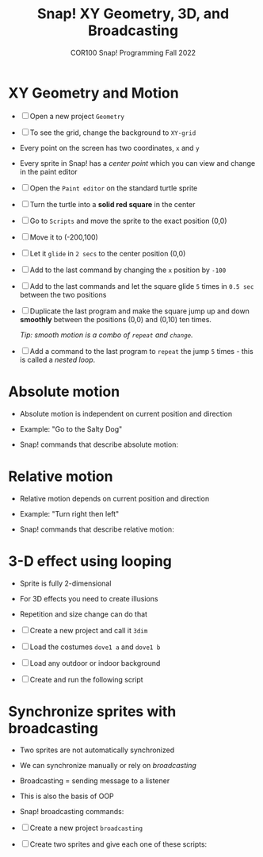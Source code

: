 #+title: Snap! XY Geometry, 3D, and Broadcasting
#+subtitle: COR100 Snap! Programming Fall 2022
#+options: toc:nil num:nil ^:nil
#+startup: overview hideblocks indent inlineimages
#+attr_html: :width 600px
[[../img/broadcast.jpg]]

* XY Geometry and Motion

- [ ] Open a new project ~Geometry~
  
- [ ] To see the grid, change the background to ~XY-grid~

- Every point on the screen has two coordinates, ~x~ and ~y~

- Every sprite in Snap! has a /center point/ which you can view and
  change in the paint editor

- [ ] Open the ~Paint editor~ on the standard turtle sprite

- [ ] Turn the turtle into a *solid red square* in the center

- [ ] Go to ~Scripts~ and move the sprite to the exact position (0,0)

- [ ] Move it to (-200,100)

- [ ] Let it ~glide~ in ~2 secs~ to the center position (0,0)

- [ ] Add to the last command by changing the ~x~ position by ~-100~

- [ ] Add to the last commands and let the square glide ~5~
  times in ~0.5 sec~ between the two positions

  [[../img/snap_glide.png]]

- [ ] Duplicate the last program and make the square jump up and down
  *smoothly* between the positions (0,0) and (0,10) ten times.

  /Tip: smooth motion is a combo of ~repeat~ and ~change~./

  [[../img/snap_jump4.png]]

- [ ] Add a command to the last program to ~repeat~ the jump ~5~ times -
  this is called a /nested loop/. 

  [[../img/snap_jump5.png]]

* Absolute motion

- Absolute motion is independent on current position and direction

- Example: "Go to the Salty Dog"

- Snap! commands that describe absolute motion:
  
  [[../img/snap_absolute.png]]

* Relative motion

- Relative motion depends on current position and direction

- Example: "Turn right then left"

- Snap! commands that describe relative motion:

  [[../img/snap_relative.png]]

* 3-D effect using looping

- Sprite is fully 2-dimensional
- For 3D effects you need to create illusions
- Repetition and size change can do that

- [ ] Create a new project and call it ~3dim~
  
- [ ] Load the costumes ~dove1 a~ and ~dove1 b~

  [[../img/snap_dove.png]]

- [ ] Load any outdoor or indoor background

- [ ] Create and run the following script

  [[../img/snap_3dim.png]]

* Synchronize sprites with broadcasting

- Two sprites are not automatically synchronized
- We can synchronize manually or rely on /broadcasting/
- Broadcasting = sending message to a listener
- This is also the basis of OOP

- Snap! broadcasting commands:

  [[../img/snap_broadcast.png]]

- [ ] Create a new project ~broadcasting~

- [ ] Create two sprites and give each one of these scripts:

  #+attr_html: :width 300px
  [[../img/snap_broadcast3.png]]

  [[../img/snap_broadcast2.png]]


